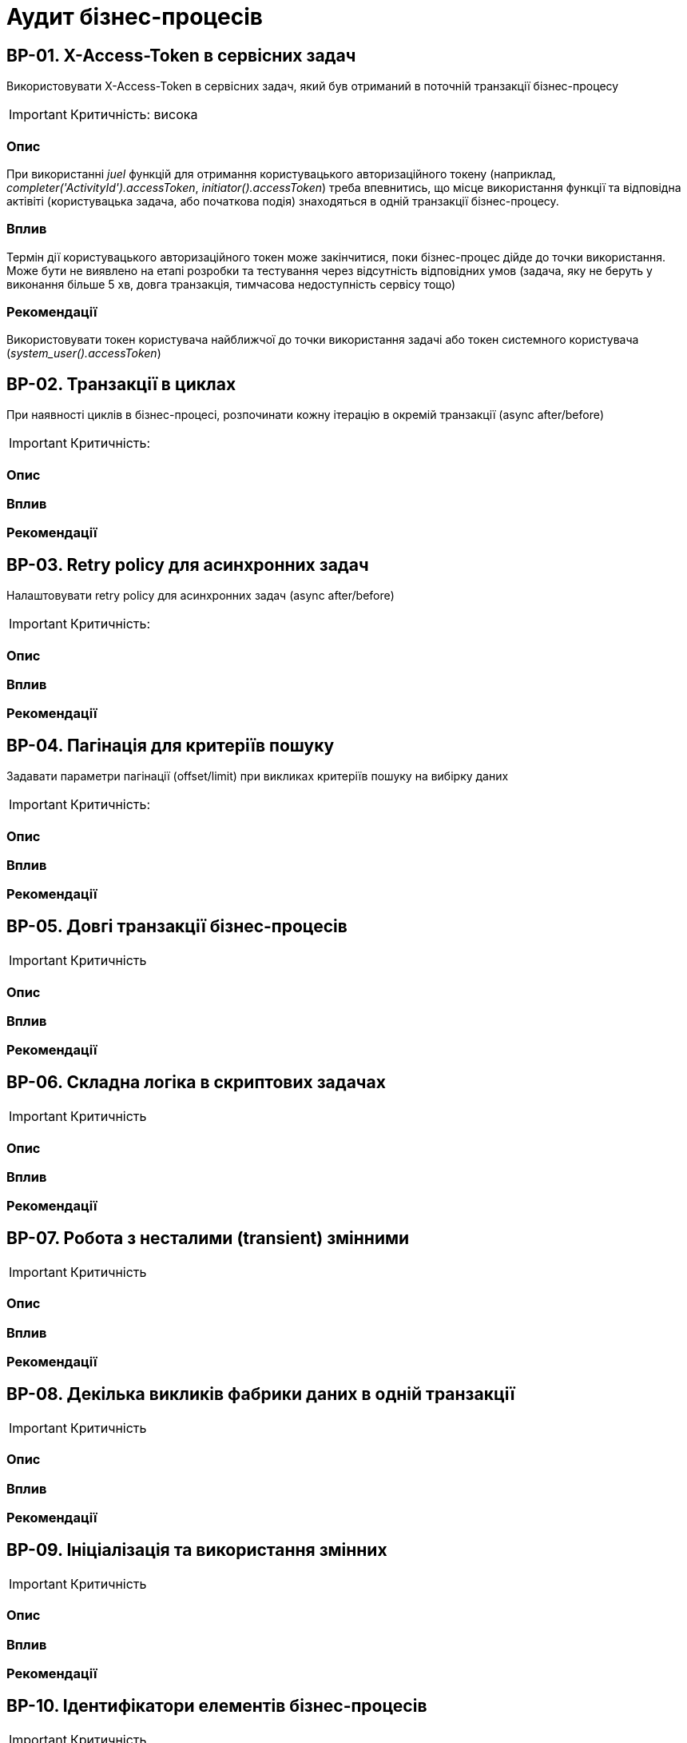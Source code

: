 = Аудит бізнес-процесів

== BP-01. X-Access-Token в сервісних задач
Використовувати X-Access-Token в сервісних задач, який був отриманий в поточній транзакції бізнес-процесу

IMPORTANT: Критичність: висока

=== Опис
При використанні _juel_ функцій для отримання користувацького авторизаційного токену (наприклад,
_completer('ActivityId').accessToken_, _initiator().accessToken_) треба впевнитись, що місце використання функції та
відповідна актівіті (користувацька задача, або початкова подія) знаходяться в одній транзакції бізнес-процесу. +

=== Вплив
Термін дії користувацького авторизаційного токен може закінчитися, поки бізнес-процес дійде до точки використання.
Може бути не виявлено на етапі розробки та тестування через відсутність відповідних умов (задача, яку не беруть у
виконання більше 5 хв, довга транзакція, тимчасова недоступність сервісу тощо) +

=== Рекомендації
Використовувати токен користувача найближчої до точки використання задачі або токен системного користувача
(_system_user().accessToken_)

== BP-02. Транзакції в циклах
При наявності циклів в бізнес-процесі, розпочинати кожну ітерацію в окремій транзакції (async after/before)

IMPORTANT: Критичність:

=== Опис

=== Вплив

=== Рекомендації

== BP-03. Retry policy для асинхронних задач
Налаштовувати retry policy для асинхронних задач (async after/before)

IMPORTANT: Критичність:

=== Опис

=== Вплив

=== Рекомендації

== BP-04. Пагінація для критеріїв пошуку
Задавати параметри пагінації (offset/limit) при викликах критеріїв пошуку на вибірку даних

IMPORTANT: Критичність:

=== Опис

=== Вплив

=== Рекомендації

== BP-05. Довгі транзакції бізнес-процесів

IMPORTANT: Критичність

=== Опис

=== Вплив

=== Рекомендації

== BP-06. Складна логіка в скриптових задачах

IMPORTANT: Критичність

=== Опис

=== Вплив

=== Рекомендації

== BP-07. Робота з несталими (transient) змінними

IMPORTANT: Критичність

=== Опис

=== Вплив

=== Рекомендації

== BP-08. Декілька викликів фабрики даних в одній транзакції
// TODO: Перевірити чи можна уникнути цього та використовувати комлекс сутність
IMPORTANT: Критичність

=== Опис

=== Вплив

=== Рекомендації

== BP-09. Ініціалізація та використання змінних

IMPORTANT: Критичність

=== Опис

=== Вплив

=== Рекомендації

== BP-10. Ідентифікатори елементів бізнес-процесів

IMPORTANT: Критичність

=== Опис

=== Вплив

=== Рекомендації

== BP-11. Моделювання зліва направо

IMPORTANT: Критичність

=== Опис

=== Вплив

=== Рекомендації

== BP-12. Мультіінстанс задачі та кол актівіті

IMPORTANT: Критичність

=== Опис

=== Вплив

=== Рекомендації

== BP-13. Логування в скриптових задачах
// TODO: Перевірити відповідну juelку
IMPORTANT: Критичність

=== Опис

=== Вплив

=== Рекомендації

== BP-14. Авторизаційні токени для викликів зовнішніх сервісів
// TODO: Перевірити можливості по роботі з токенами через секрети
IMPORTANT: Критичність

=== Опис

=== Вплив

=== Рекомендації


// TODO: Перевірити Роботу з компенсаціями в документації, демо реєстру та в РПЗМ

